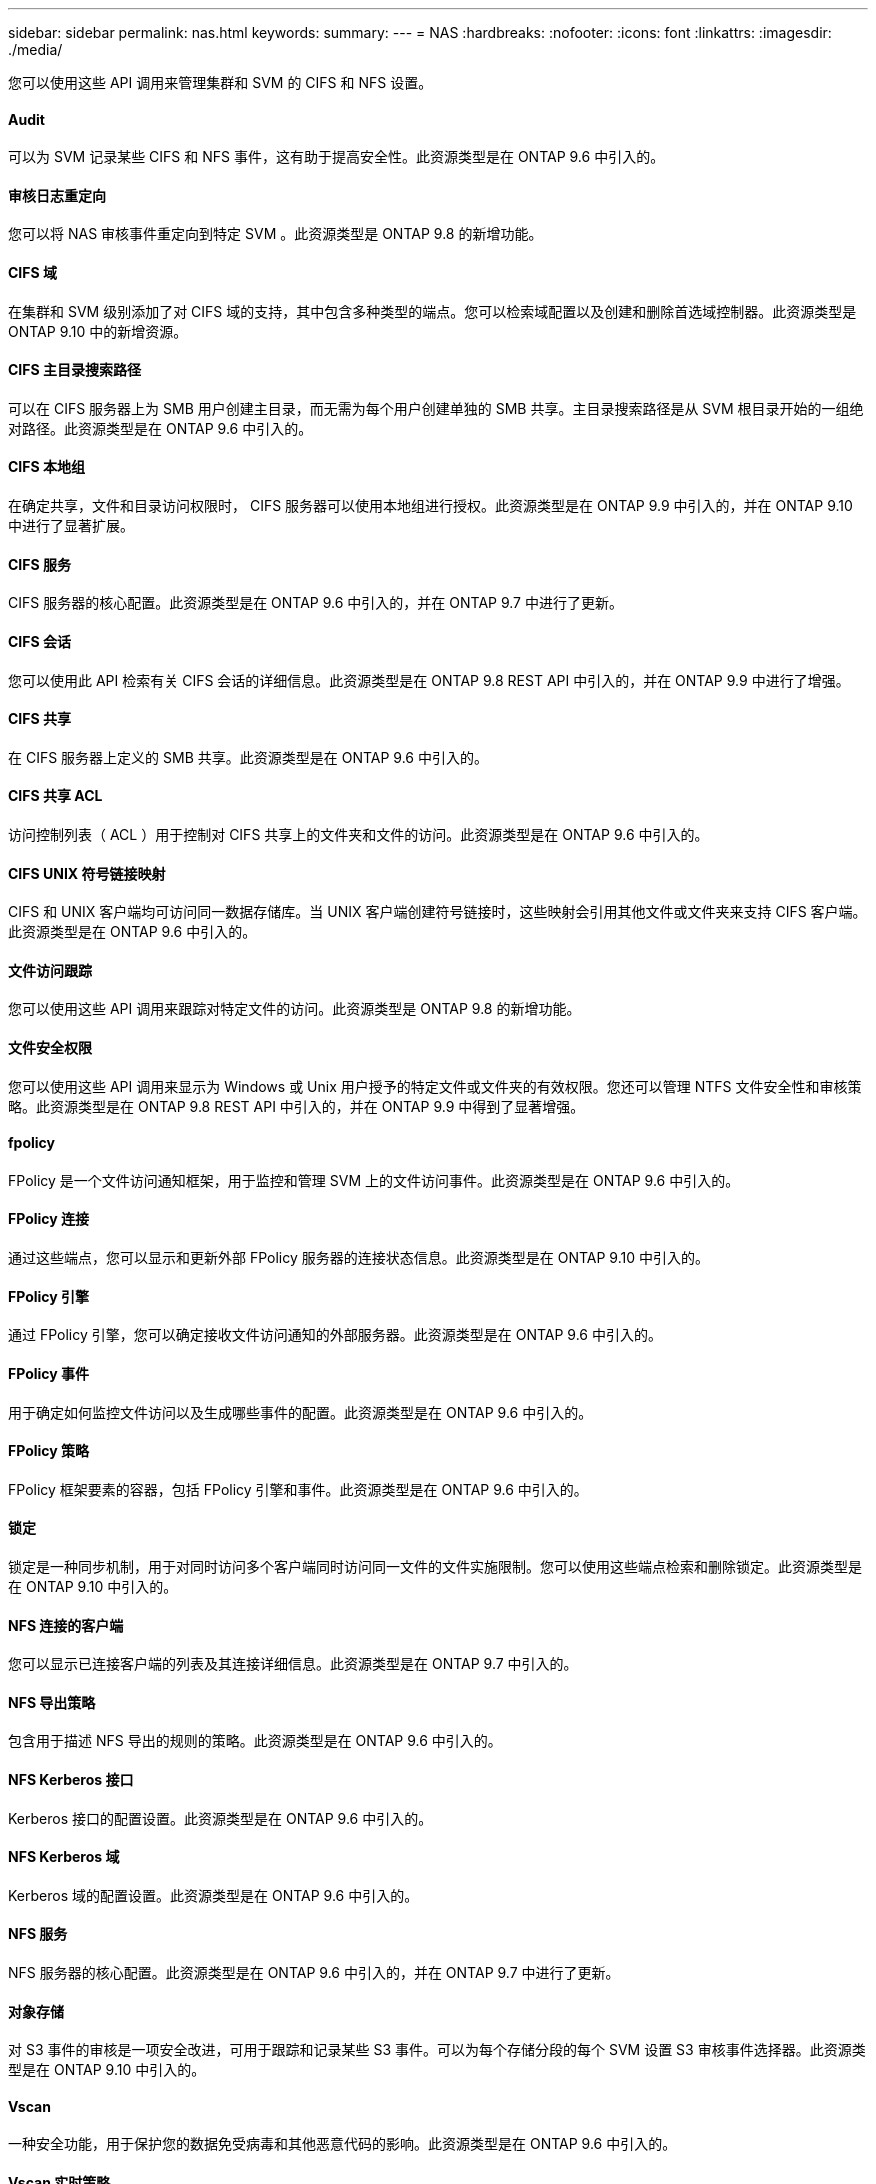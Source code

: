 ---
sidebar: sidebar 
permalink: nas.html 
keywords:  
summary:  
---
= NAS
:hardbreaks:
:nofooter: 
:icons: font
:linkattrs: 
:imagesdir: ./media/


[role="lead"]
您可以使用这些 API 调用来管理集群和 SVM 的 CIFS 和 NFS 设置。



==== Audit

可以为 SVM 记录某些 CIFS 和 NFS 事件，这有助于提高安全性。此资源类型是在 ONTAP 9.6 中引入的。



==== 审核日志重定向

您可以将 NAS 审核事件重定向到特定 SVM 。此资源类型是 ONTAP 9.8 的新增功能。



==== CIFS 域

在集群和 SVM 级别添加了对 CIFS 域的支持，其中包含多种类型的端点。您可以检索域配置以及创建和删除首选域控制器。此资源类型是 ONTAP 9.10 中的新增资源。



==== CIFS 主目录搜索路径

可以在 CIFS 服务器上为 SMB 用户创建主目录，而无需为每个用户创建单独的 SMB 共享。主目录搜索路径是从 SVM 根目录开始的一组绝对路径。此资源类型是在 ONTAP 9.6 中引入的。



==== CIFS 本地组

在确定共享，文件和目录访问权限时， CIFS 服务器可以使用本地组进行授权。此资源类型是在 ONTAP 9.9 中引入的，并在 ONTAP 9.10 中进行了显著扩展。



==== CIFS 服务

CIFS 服务器的核心配置。此资源类型是在 ONTAP 9.6 中引入的，并在 ONTAP 9.7 中进行了更新。



==== CIFS 会话

您可以使用此 API 检索有关 CIFS 会话的详细信息。此资源类型是在 ONTAP 9.8 REST API 中引入的，并在 ONTAP 9.9 中进行了增强。



==== CIFS 共享

在 CIFS 服务器上定义的 SMB 共享。此资源类型是在 ONTAP 9.6 中引入的。



==== CIFS 共享 ACL

访问控制列表（ ACL ）用于控制对 CIFS 共享上的文件夹和文件的访问。此资源类型是在 ONTAP 9.6 中引入的。



==== CIFS UNIX 符号链接映射

CIFS 和 UNIX 客户端均可访问同一数据存储库。当 UNIX 客户端创建符号链接时，这些映射会引用其他文件或文件夹来支持 CIFS 客户端。此资源类型是在 ONTAP 9.6 中引入的。



==== 文件访问跟踪

您可以使用这些 API 调用来跟踪对特定文件的访问。此资源类型是 ONTAP 9.8 的新增功能。



==== 文件安全权限

您可以使用这些 API 调用来显示为 Windows 或 Unix 用户授予的特定文件或文件夹的有效权限。您还可以管理 NTFS 文件安全性和审核策略。此资源类型是在 ONTAP 9.8 REST API 中引入的，并在 ONTAP 9.9 中得到了显著增强。



==== fpolicy

FPolicy 是一个文件访问通知框架，用于监控和管理 SVM 上的文件访问事件。此资源类型是在 ONTAP 9.6 中引入的。



==== FPolicy 连接

通过这些端点，您可以显示和更新外部 FPolicy 服务器的连接状态信息。此资源类型是在 ONTAP 9.10 中引入的。



==== FPolicy 引擎

通过 FPolicy 引擎，您可以确定接收文件访问通知的外部服务器。此资源类型是在 ONTAP 9.6 中引入的。



==== FPolicy 事件

用于确定如何监控文件访问以及生成哪些事件的配置。此资源类型是在 ONTAP 9.6 中引入的。



==== FPolicy 策略

FPolicy 框架要素的容器，包括 FPolicy 引擎和事件。此资源类型是在 ONTAP 9.6 中引入的。



==== 锁定

锁定是一种同步机制，用于对同时访问多个客户端同时访问同一文件的文件实施限制。您可以使用这些端点检索和删除锁定。此资源类型是在 ONTAP 9.10 中引入的。



==== NFS 连接的客户端

您可以显示已连接客户端的列表及其连接详细信息。此资源类型是在 ONTAP 9.7 中引入的。



==== NFS 导出策略

包含用于描述 NFS 导出的规则的策略。此资源类型是在 ONTAP 9.6 中引入的。



==== NFS Kerberos 接口

Kerberos 接口的配置设置。此资源类型是在 ONTAP 9.6 中引入的。



==== NFS Kerberos 域

Kerberos 域的配置设置。此资源类型是在 ONTAP 9.6 中引入的。



==== NFS 服务

NFS 服务器的核心配置。此资源类型是在 ONTAP 9.6 中引入的，并在 ONTAP 9.7 中进行了更新。



==== 对象存储

对 S3 事件的审核是一项安全改进，可用于跟踪和记录某些 S3 事件。可以为每个存储分段的每个 SVM 设置 S3 审核事件选择器。此资源类型是在 ONTAP 9.10 中引入的。



==== Vscan

一种安全功能，用于保护您的数据免受病毒和其他恶意代码的影响。此资源类型是在 ONTAP 9.6 中引入的。



==== Vscan 实时策略

Vscan 策略允许在客户端访问时主动扫描文件对象。此资源类型是在 ONTAP 9.6 中引入的。



==== Vscan 按需策略

Vscan 策略允许根据需要或设置的计划立即扫描文件对象。此资源类型是在 ONTAP 9.6 中引入的。



==== Vscan 扫描程序池

一组属性，用于管理 ONTAP 与外部病毒扫描服务器之间的连接。此资源类型是在 ONTAP 9.6 中引入的。



==== Vscan 服务器状态

外部病毒扫描服务器的状态。此资源类型是在 ONTAP 9.6 中引入的。
